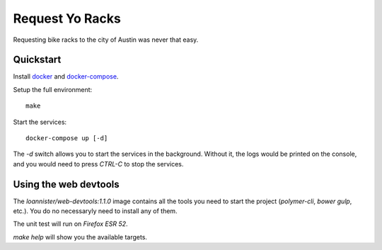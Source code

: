 Request Yo Racks
================

Requesting bike racks to the city of Austin was never that easy.

Quickstart
----------

Install `docker`_ and `docker-compose`_.

Setup the full environment::

  make

Start the services::

  docker-compose up [-d]

The `-d` switch allows you to start the services in the background. Without it, the logs would be printed on the
console, and you would need to press `CTRL-C` to stop the services.

Using the web devtools
----------------------

The `loannister/web-devtools:1.1.0` image contains all the tools you need to start the project (`polymer-cli`, `bower` `gulp`, etc.). You do no necessaryly need to install any of them.

The unit test will run on `Firefox ESR 52`.

`make help` will show you the available targets.

.. _`docker`: https://docs.docker.com/engine/understanding-docker/
.. _`docker-compose`: https://docs.docker.com/compose/overview/
